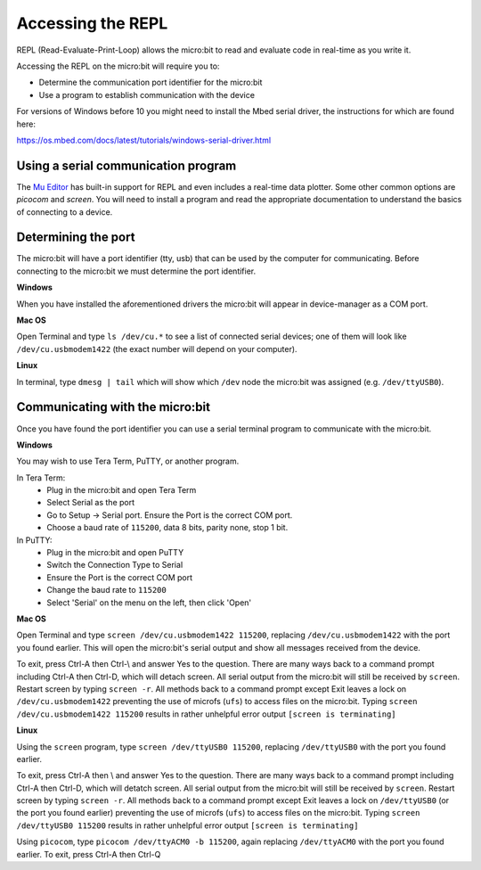 .. _dev-repl:

==================
Accessing the REPL
==================

REPL (Read-Evaluate-Print-Loop) allows the micro:bit to read and evaluate code 
in real-time as you write it.

Accessing the REPL on the micro:bit will require you to:

* Determine the communication port identifier for the micro:bit
* Use a program to establish communication with the device

For versions of Windows before 10 you might need to install the Mbed serial 
driver, the instructions for which are found here:

https://os.mbed.com/docs/latest/tutorials/windows-serial-driver.html


Using a serial communication program
------------------------------------

The `Mu Editor <https://codewith.mu/en/tutorials/1.0/repl>`_ has built-in 
support for REPL and even includes a real-time data plotter. Some other common 
options are `picocom` and `screen`. You will need to install a program and 
read the appropriate documentation to understand the basics of connecting to a 
device.


Determining the port
--------------------

The micro:bit will have a port identifier (tty, usb) that can be used by the 
computer for communicating. Before connecting to the micro:bit we must 
determine the port identifier.

**Windows**

When you have installed the aforementioned drivers the micro:bit will appear in
device-manager as a COM port.

**Mac OS**

Open Terminal and type ``ls /dev/cu.*`` to see a list of connected serial 
devices; one of them will look like ``/dev/cu.usbmodem1422`` (the exact number 
will depend on your computer).

**Linux**

In terminal, type ``dmesg | tail`` which will show which ``/dev`` node the 
micro:bit was assigned (e.g. ``/dev/ttyUSB0``).


Communicating with the micro:bit
--------------------------------

Once you have found the port identifier you can use a serial terminal program 
to communicate with the micro:bit.

**Windows**

You may wish to use Tera Term, PuTTY, or another program.

In Tera Term:
	* Plug in the micro:bit and open Tera Term
	* Select Serial as the port
	* Go to Setup -> Serial port. Ensure the Port is the correct COM port.
	* Choose a baud rate of ``115200``, data 8 bits, parity none, stop 1 bit.

In PuTTY:
	* Plug in the micro:bit and open PuTTY
	* Switch the Connection Type to Serial
	* Ensure the Port is the correct COM port
	* Change the baud rate to ``115200``
	* Select 'Serial' on the menu on the left, then click 'Open'


**Mac OS**

Open Terminal and type ``screen /dev/cu.usbmodem1422 115200``, replacing 
``/dev/cu.usbmodem1422`` with the port you found earlier. This will open the 
micro:bit's serial output and show all messages received from the device.

To exit, press Ctrl-A then Ctrl-\\ and answer Yes to the question. There are many
ways back to a command prompt including Ctrl-A then Ctrl-D, which will detach
screen. All serial output from the micro:bit will still be received by ``screen``.
Restart screen by typing ``screen -r``. All methods back to a command prompt 
except Exit leaves a lock on ``/dev/cu.usbmodem1422`` preventing the use of microfs
(``ufs``) to access files on the micro:bit.  Typing ``screen /dev/cu.usbmodem1422 115200`` 
results in rather unhelpful error output ``[screen is terminating]``


**Linux**

Using the ``screen`` program, type ``screen /dev/ttyUSB0 115200``, replacing 
``/dev/ttyUSB0`` with the port you found earlier.

To exit, press Ctrl-A then \\ and answer Yes to the question. There are many ways back to a command 
prompt including Ctrl-A then Ctrl-D, which will detatch screen. All serial output
from the micro:bit will still be received by ``screen``. Restart screen by 
typing ``screen -r``. All methods back to a command prompt except Exit leaves
a lock on ``/dev/ttyUSB0`` (or the port you found earlier) preventing the use of microfs
(``ufs``) to access files on the micro:bit.  Typing ``screen /dev/ttyUSB0 115200`` 
results in rather unhelpful error output ``[screen is terminating]``

Using ``picocom``, type ``picocom /dev/ttyACM0 -b 115200``, again replacing 
``/dev/ttyACM0`` with the port you found earlier. To exit, press Ctrl-A then Ctrl-Q
